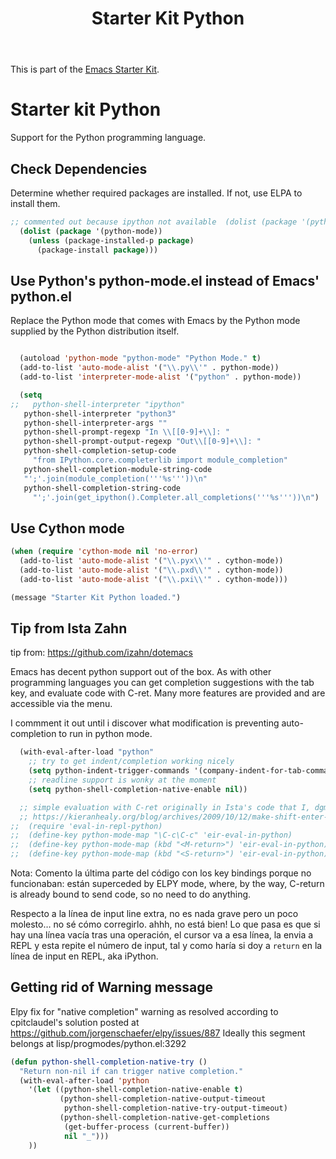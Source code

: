 #+TITLE: Starter Kit Python
#+OPTIONS: toc:nil num:nil ^:nil

This is part of the [[file:starter-kit.org][Emacs Starter Kit]].

* Starter kit Python

Support for the Python programming language.

** Check Dependencies

Determine whether required packages are installed. If not, use ELPA to
install them.
#+begin_src emacs-lisp
;; commented out because ipython not available  (dolist (package '(python-mode ipython))
  (dolist (package '(python-mode))
    (unless (package-installed-p package)
      (package-install package)))
#+end_src

** Use Python's python-mode.el instead of Emacs' python.el
   :PROPERTIES:
   :CUSTOM_ID: python
   :END:
Replace the Python mode that comes with Emacs by the Python mode
supplied by the Python distribution itself.
#+begin_src emacs-lisp
    
  (autoload 'python-mode "python-mode" "Python Mode." t)
  (add-to-list 'auto-mode-alist '("\\.py\\'" . python-mode))
  (add-to-list 'interpreter-mode-alist '("python" . python-mode))
    
  (setq
;;   python-shell-interpreter "ipython"
   python-shell-interpreter "python3"
   python-shell-interpreter-args ""
   python-shell-prompt-regexp "In \\[[0-9]+\\]: "
   python-shell-prompt-output-regexp "Out\\[[0-9]+\\]: "
   python-shell-completion-setup-code
     "from IPython.core.completerlib import module_completion"
   python-shell-completion-module-string-code
   "';'.join(module_completion('''%s'''))\n"
   python-shell-completion-string-code
     "';'.join(get_ipython().Completer.all_completions('''%s'''))\n")
    
#+end_src

** Use Cython mode
   :PROPERTIES:
   :CUSTOM_ID: cython
   :END:
#+begin_src emacs-lisp
  (when (require 'cython-mode nil 'no-error)
    (add-to-list 'auto-mode-alist '("\\.pyx\\'" . cython-mode))
    (add-to-list 'auto-mode-alist '("\\.pxd\\'" . cython-mode))
    (add-to-list 'auto-mode-alist '("\\.pxi\\'" . cython-mode)))
#+end_src

#+source: message-line
#+begin_src emacs-lisp
  (message "Starter Kit Python loaded.")
#+end_src

** Tip from Ista Zahn
tip from: https://github.com/izahn/dotemacs

Emacs has decent python support out of the box. As with other programming languages you can get completion suggestions with the tab key, and evaluate code with C-ret. Many more features are provided and are accessible via the menu.

I commment it out until i discover what modification is preventing auto-completion to run in python mode.

#+begin_src emacs-lisp
  (with-eval-after-load "python"
    ;; try to get indent/completion working nicely
    (setq python-indent-trigger-commands '(company-indent-for-tab-command indent-for-tab-command yas-expand yas/expand))
    ;; readline support is wonky at the moment
    (setq python-shell-completion-native-enable nil))

  ;; simple evaluation with C-ret originally in Ista's code that I, dgm, have changed to S-return to mimic behaviour in R as explained by the great KHJ in
  ;; https://kieranhealy.org/blog/archives/2009/10/12/make-shift-enter-do-a-lot-in-ess/
;;  (require 'eval-in-repl-python)
;;  (define-key python-mode-map "\C-c\C-c" 'eir-eval-in-python)
;;  (define-key python-mode-map (kbd "<M-return>") 'eir-eval-in-python)
;;  (define-key python-mode-map (kbd "<S-return>") 'eir-eval-in-python) 
#+end_src

#+RESULTS:
: eir-eval-in-python

Nota: 
Comento la última parte del código con los key bindings porque no funcionaban: están superceded by ELPY mode, where, by the way, C-return is already bound to send code, so no need to do anything. 

Respecto a la línea  de input line extra, no es nada grave pero un poco molesto... no sé cómo corregirlo. ahhh, no está bien! Lo que pasa es que si hay una línea vacía tras una operación, el cursor va a esa línea, la envia a REPL y esta repite el número de input, tal y como haría si doy a =return= en la línea de input en REPL, aka iPython.


** Getting rid of Warning message

Elpy fix for "native completion" warning as resolved according to cpitclaudel's solution posted at https://github.com/jorgenschaefer/elpy/issues/887
Ideally this segment belongs at lisp/progmodes/python.el:3292

#+BEGIN_SRC emacs-lisp
  (defun python-shell-completion-native-try ()
    "Return non-nil if can trigger native completion."
    (with-eval-after-load 'python
      '(let ((python-shell-completion-native-enable t)
             (python-shell-completion-native-output-timeout
              python-shell-completion-native-try-output-timeout)
             (python-shell-completion-native-get-completions
              (get-buffer-process (current-buffer))
              nil "_")))
      ))

#+END_SRC


#+RESULTS:
: python-shell-completion-native-try





